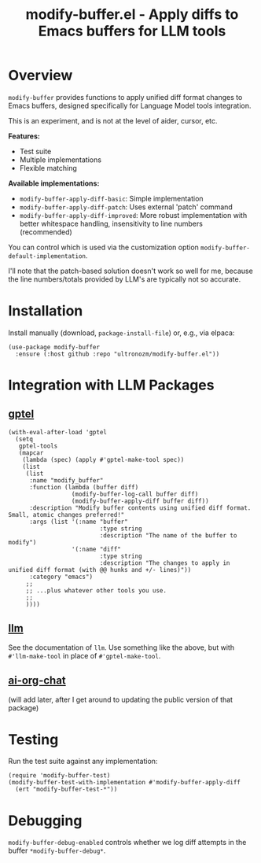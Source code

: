 #+title: modify-buffer.el - Apply diffs to Emacs buffers for LLM tools

* Overview

=modify-buffer= provides functions to apply unified diff format changes to Emacs buffers, designed specifically for Language Model tools integration.

This is an experiment, and is not at the level of aider, cursor, etc.

*Features:*
- Test suite
- Multiple implementations
- Flexible matching

*Available implementations:*
- =modify-buffer-apply-diff-basic=: Simple implementation
- =modify-buffer-apply-diff-patch=: Uses external 'patch' command
- =modify-buffer-apply-diff-improved=: More robust implementation with better whitespace handling, insensitivity to line numbers (recommended)

You can control which is used via the customization option =modify-buffer-default-implementation=.

I'll note that the patch-based solution doesn't work so well for me, because the line numbers/totals provided by LLM's are typically not so accurate.

* Installation

Install manually (download, =package-install-file=) or, e.g., via elpaca:

#+begin_src elisp
(use-package modify-buffer
  :ensure (:host github :repo "ultronozm/modify-buffer.el"))
#+end_src

* Integration with LLM Packages

** [[https://github.com/karthink/gptel][gptel]]

#+begin_src elisp
(with-eval-after-load 'gptel
  (setq
   gptel-tools
   (mapcar
    (lambda (spec) (apply #'gptel-make-tool spec))
    (list
     (list
      :name "modify_buffer"
      :function (lambda (buffer diff)
                  (modify-buffer-log-call buffer diff)
                  (modify-buffer-apply-diff buffer diff))
      :description "Modify buffer contents using unified diff format.  Small, atomic changes preferred!"
      :args (list '(:name "buffer"
                          :type string
                          :description "The name of the buffer to modify")
                  '(:name "diff"
                          :type string
                          :description "The changes to apply in unified diff format (with @@ hunks and +/- lines)"))
      :category "emacs")
     ;;
     ;; ...plus whatever other tools you use.
     ;;
     ))))
#+end_src

** [[https://github.com/ahyatt/llm][llm]]

See the documentation of =llm=.  Use something like the above, but with =#'llm-make-tool= in place of =#'gptel-make-tool=.

** [[https://github.com/ultronozm/ai-org-chat.el][ai-org-chat]]

(will add later, after I get around to updating the public version of that package)

# #+begin_src elisp
# (require 'modify-buffer)

# (setq ai-org-chat-tools
#       (mapcar
#        (lambda (spec) (apply #llm-make-tool spec))
#        (list
#         (list
#          :name "modify_buffer"
#          :function (lambda (buffer diff)
#                      (modify-buffer-log-call buffer diff)
#                      (modify-buffer-apply-diff buffer diff))
#          :description "Modify buffer contents using unified diff format.  Small, atomic changes preferred!"
#          :args (list '(:name "buffer"
#                              :type string
#                              :description "The name of the buffer to modify")
#                      '(:name "diff"
#                              :type string
#                              :description "The changes to apply in unified diff format (with @@ hunks and +/- lines)"))
#          :category "emacs"
#         ;;
#         ;; ...plus whatever other tools you use.
#         ;;
#         )))
# #+end_src

* Testing

Run the test suite against any implementation:

#+begin_src elisp
(require 'modify-buffer-test)
(modify-buffer-test-with-implementation #'modify-buffer-apply-diff
  (ert "modify-buffer-test-*"))
#+end_src

* Debugging

=modify-buffer-debug-enabled= controls whether we log diff attempts in the buffer ~*modify-buffer-debug*~.
